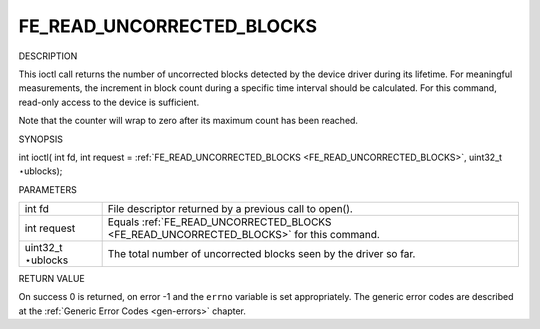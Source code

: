 
.. _FE_READ_UNCORRECTED_BLOCKS:

==========================
FE_READ_UNCORRECTED_BLOCKS
==========================

DESCRIPTION

This ioctl call returns the number of uncorrected blocks detected by the device driver during its lifetime. For meaningful measurements, the increment in block count during a
specific time interval should be calculated. For this command, read-only access to the device is sufficient.

Note that the counter will wrap to zero after its maximum count has been reached.

SYNOPSIS

int ioctl( int fd, int request = :ref:`FE_READ_UNCORRECTED_BLOCKS <FE_READ_UNCORRECTED_BLOCKS>`, uint32_t ⋆ublocks);

PARAMETERS



.. table::

    +--------------------------------------------------------------------------------------------+--------------------------------------------------------------------------------------------+
    | int fd                                                                                     | File descriptor returned by a previous call to open().                                     |
    +--------------------------------------------------------------------------------------------+--------------------------------------------------------------------------------------------+
    | int request                                                                                | Equals :ref:`FE_READ_UNCORRECTED_BLOCKS     <FE_READ_UNCORRECTED_BLOCKS>`     for this     |
    |                                                                                            | command.                                                                                   |
    +--------------------------------------------------------------------------------------------+--------------------------------------------------------------------------------------------+
    | uint32_t  ⋆ublocks                                                                         | The total number of uncorrected blocks seen by the driver so far.                          |
    +--------------------------------------------------------------------------------------------+--------------------------------------------------------------------------------------------+


RETURN VALUE

On success 0 is returned, on error -1 and the ``errno`` variable is set appropriately. The generic error codes are described at the :ref:`Generic Error Codes <gen-errors>`
chapter.
